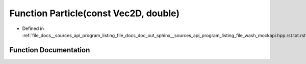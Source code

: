 .. _exhale_function___sources_2api_2program__listing__file__docs__doc__out__sphinx____sources__api__program__listing42ecc579f77421765f5374caeb35a9cc_1a4a859b11da37e4837237f4f8e16f21fb:

Function Particle(const Vec2D, double)
======================================

- Defined in :ref:`file_docs__sources_api_program_listing_file_docs_doc_out_sphinx__sources_api_program_listing_file_wash_mockapi.hpp.rst.txt.rst.txt`


Function Documentation
----------------------


.. doxygenfunction:: Particle(const Vec2D, double)
   :project: my_project